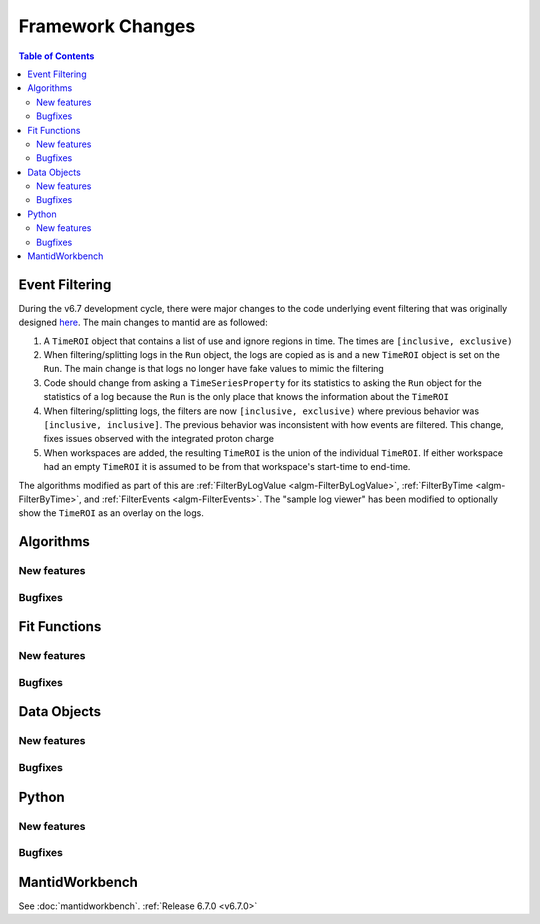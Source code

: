 =================
Framework Changes
=================

.. contents:: Table of Contents
   :local:

Event Filtering
---------------

During the v6.7 development cycle, there were major changes to the code underlying event filtering that was originally designed `here <https://github.com/mantidproject/mantid/issues/34794>`_.
The main changes to mantid are as followed:

1. A ``TimeROI`` object that contains a list of use and ignore regions in time. The times are ``[inclusive, exclusive)``
2. When filtering/splitting logs in the ``Run`` object, the logs are copied as is and a new ``TimeROI`` object is set on the ``Run``. The main change is that logs no longer have fake values to mimic the filtering
3. Code should change from asking a ``TimeSeriesProperty`` for its statistics to asking the ``Run`` object for the statistics of a log because the ``Run`` is the only place that knows the information about the ``TimeROI``
4. When filtering/splitting logs, the filters are now ``[inclusive, exclusive)`` where previous behavior was ``[inclusive, inclusive]``. The previous behavior was inconsistent with how events are filtered. This change, fixes issues observed with the integrated proton charge
5. When workspaces are added, the resulting ``TimeROI`` is the union of the individual ``TimeROI``. If either workspace had an empty ``TimeROI`` it is assumed to be from that workspace's start-time to end-time.


The algorithms modified as part of this are :ref:`FilterByLogValue <algm-FilterByLogValue>`, :ref:`FilterByTime <algm-FilterByTime>`, and :ref:`FilterEvents <algm-FilterEvents>`.
The "sample log viewer" has been modified to optionally show the ``TimeROI`` as an overlay on the logs.

Algorithms
----------

New features
############
.. amalgamate:: Framework/Algorithms/New_features

Bugfixes
############
.. amalgamate:: Framework/Algorithms/Bugfixes

Fit Functions
-------------

New features
############
.. amalgamate:: Framework/Fit_Functions/New_features

Bugfixes
############
.. amalgamate:: Framework/Fit_Functions/Bugfixes


Data Objects
------------

New features
############
.. amalgamate:: Framework/Data_Objects/New_features

Bugfixes
############
.. amalgamate:: Framework/Data_Objects/Bugfixes


Python
------

New features
############
.. amalgamate:: Framework/Python/New_features

Bugfixes
############
.. amalgamate:: Framework/Python/Bugfixes


MantidWorkbench
---------------

See :doc:`mantidworkbench`.
:ref:`Release 6.7.0 <v6.7.0>`
